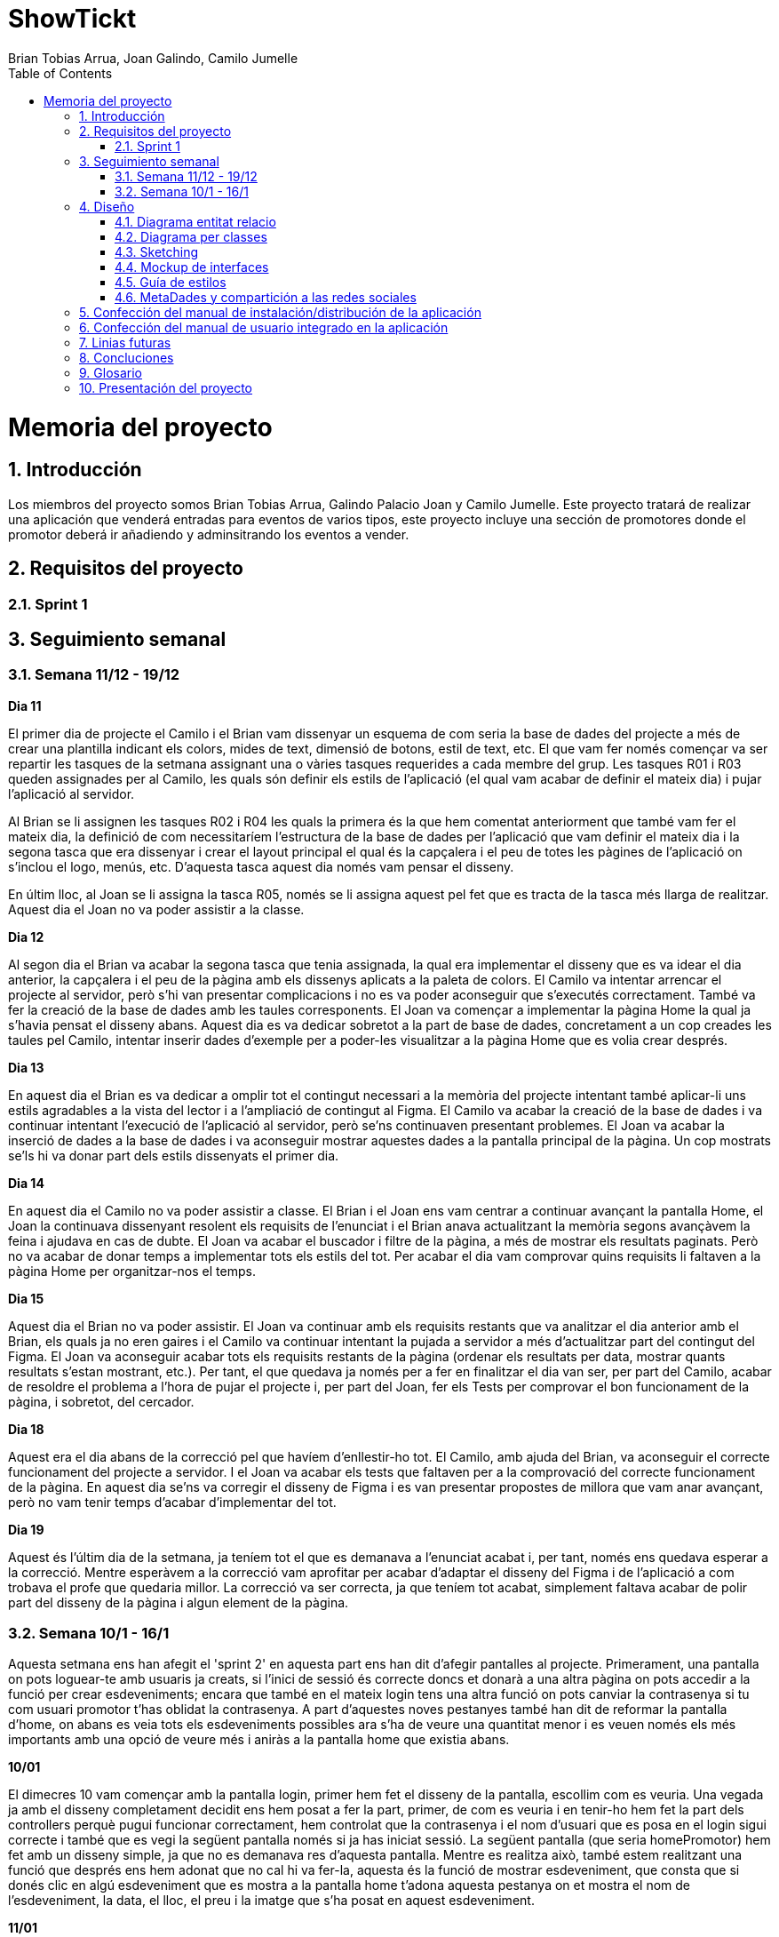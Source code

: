 = ShowTickt
:Author: Brian Tobias Arrua, Joan Galindo, Camilo Jumelle
:doctype: book
:encoding: utf-8
:lang: ca
:toc: right
:numbered:

= Memoria del proyecto

== Introducción

Los miembros del proyecto somos Brian Tobias Arrua, Galindo Palacio Joan y Camilo Jumelle. Este proyecto tratará de realizar una aplicación que venderá entradas para eventos de varios
tipos, este proyecto incluye una sección de promotores donde el promotor deberá ir añadiendo y adminsitrando los eventos a vender.


== Requisitos del proyecto

=== Sprint 1

== Seguimiento semanal
=== Semana 11/12 - 19/12

**Dia 11 **

El primer dia de projecte el Camilo i el Brian vam dissenyar un esquema de com seria la base de dades del projecte a més de crear una plantilla indicant els colors, mides de text, dimensió de botons, estil de text, etc. El que vam fer només començar va ser repartir les tasques de la setmana assignant una o vàries tasques requerides a cada membre del grup. 
Les tasques R01 i R03 queden assignades per al Camilo, les quals són definir els estils de l'aplicació (el qual vam acabar de definir el mateix dia) i pujar l'aplicació al servidor.

Al Brian se li assignen les tasques R02 i R04 les quals la primera és la que hem comentat anteriorment que també vam fer el mateix dia, la definició de com necessitaríem l'estructura de la base de dades per l'aplicació que vam definir el mateix dia i la segona tasca que era dissenyar i crear el layout principal el qual és la capçalera i el peu de totes les pàgines de l'aplicació on s'inclou el logo, menús, etc. D'aquesta tasca aquest dia només vam pensar el disseny.

En últim lloc, al Joan se li assigna la tasca R05, només se li assigna aquest pel fet que es tracta de la tasca més llarga de realitzar.
Aquest dia el Joan no va poder assistir a la classe.

**Dia 12 **

Al segon dia el Brian va acabar la segona tasca que tenia assignada, la qual era implementar el disseny que es va idear el dia anterior, la capçalera i el peu de la pàgina amb els dissenys aplicats a la paleta de colors.
El Camilo va intentar arrencar el projecte al servidor, però s'hi van presentar complicacions i no es va poder aconseguir que s'executés correctament. També va fer la creació de la base de dades amb les taules corresponents.
El Joan va començar a implementar la pàgina Home la qual ja s'havia pensat el disseny abans. Aquest dia es va dedicar sobretot a la part de base de dades, concretament a un cop creades les taules pel Camilo, intentar inserir dades d'exemple per a poder-les visualitzar a la pàgina Home que es volia crear després.

**Dia 13**

En aquest dia el Brian es va dedicar a omplir tot el contingut necessari a la memòria del projecte intentant també aplicar-li uns estils agradables a la vista del lector i a l'ampliació de contingut al Figma.
El Camilo va acabar la creació de la base de dades i va continuar intentant l'execució de l'aplicació al servidor, però se'ns continuaven presentant problemes.
El Joan va acabar la inserció de dades a la base de dades i va aconseguir mostrar aquestes dades a la pantalla principal de la pàgina. Un cop mostrats se'ls hi va donar part dels estils dissenyats el primer dia.


**Dia 14** 

En aquest dia el Camilo no va poder assistir a classe.
El Brian i el Joan ens vam centrar a continuar avançant la pantalla Home, el Joan la continuava dissenyant resolent els requisits de l'enunciat i el Brian anava actualitzant la memòria segons avançàvem la feina i ajudava en cas de dubte. El Joan va acabar el buscador i filtre de la pàgina, a més de mostrar els resultats paginats. Però no va acabar de donar temps a implementar tots els estils del tot. Per acabar el dia vam comprovar quins requisits li faltaven a la pàgina Home per organitzar-nos el temps.

**Dia 15**

Aquest dia el Brian no va poder assistir.
El Joan va continuar amb els requisits restants que va analitzar el dia anterior amb el Brian, els quals ja no eren gaires i el Camilo va continuar intentant la pujada a servidor a més d'actualitzar part del contingut del Figma. El Joan va aconseguir acabar tots els requisits restants de la pàgina (ordenar els resultats per data, mostrar quants resultats s'estan mostrant, etc.). Per tant, el que quedava ja només per a fer en finalitzar el dia van ser, per part del Camilo, acabar de resoldre el problema a l'hora de pujar el projecte i, per part del Joan, fer els Tests per comprovar el bon funcionament de la pàgina, i sobretot, del cercador.


**Dia 18**

Aquest era el dia abans de la correcció pel que havíem d'enllestir-ho tot. El Camilo, amb ajuda del Brian, va aconseguir el correcte funcionament del projecte a servidor. I el Joan va acabar els tests que faltaven per a la comprovació del correcte funcionament de la pàgina. En aquest dia se'ns va corregir el disseny de Figma i es van presentar propostes de millora que vam anar avançant, però no vam tenir temps d'acabar d'implementar del tot.

**Dia 19** 

Aquest és l'últim dia de la setmana, ja teníem tot el que es demanava a l'enunciat acabat i, per tant, només ens quedava esperar a la correcció. Mentre esperàvem a la correcció vam aprofitar per acabar d'adaptar el disseny del Figma i de l'aplicació a com trobava el profe que quedaria millor. La correcció va ser correcta, ja que teníem tot acabat, simplement faltava acabar de polir part del disseny de la pàgina i algun element de la pàgina.


=== Semana 10/1 - 16/1

Aquesta setmana ens han afegit el 'sprint 2' en aquesta part ens han dit d'afegir pantalles al projecte. Primerament, una pantalla on pots loguear-te amb usuaris ja creats, si l'inici de sessió és correcte doncs et donarà a una altra pàgina on pots accedir a la funció per crear esdeveniments; encara que també en el mateix login tens una altra funció on pots canviar la contrasenya si tu com usuari promotor t'has oblidat la contrasenya. A part d'aquestes noves pestanyes també han dit de reformar la pantalla d'home, on abans es veia tots els esdeveniments possibles ara s'ha de veure una quantitat menor i es veuen només els més importants amb una opció de veure més i aniràs a la pantalla home que existia abans.


**10/01**

El dimecres 10 vam començar amb la pantalla login, primer hem fet el disseny de la pantalla, escollim com es veuria. Una vegada ja amb el disseny completament decidit ens hem posat a fer la part, primer, de com es veuria i en tenir-ho hem fet la part dels controllers perquè pugui funcionar correctament, hem controlat que la contrasenya i el nom d'usuari que es posa en el login sigui correcte i també que es vegi la següent pantalla només si ja has iniciat sessió. La següent pantalla (que seria homePromotor) hem fet amb un disseny simple, ja que no es demanava res d'aquesta pantalla.
Mentre es realitza això, també estem realitzant una funció que després ens hem adonat que no cal hi va fer-la, aquesta és la funció de mostrar esdeveniment, que consta que si donés clic en algú esdeveniment que es mostra a la pantalla home t'adona aquesta pestanya on et mostra el nom de l'esdeveniment, la data, el lloc, el preu i la imatge que s'ha posat en aquest esdeveniment.

**11/01**

Quan hem acabat amb la pantalla login, ens hem posat a realitzar la funció per sortir-se (sign out) de la sessió, hem discutit on vam posar el botó per poder sortir-se del compte, i havíem decidit en posar el nom a la dreta superior de la pantalla i en donar-li clic s'obrirà un mini-menú on es pot anar al profile de l'usuari o tancar la sessió, després d'haver-lo parlat-ho ho vam fer.I en tenir totes aquestes funcions ens hem posat a fer una part de crear esdeveniment, aquesta funció tens la possibilitat de crear un esdeveniment en entrar en algun compte com a promotor, està funció necessita agafar tota la informació necessària tant com el nom de l'esdeveniment com la data, el lloc, el preu i una imatge, però a més has de posar una opció per poder posar algun lloc que hagis afegit abans o pots crear un nou lloc al moment, posant província, ciutat, codi postal, nom del local i aforament d'aquest. A part d'això també hem de posar el tipus d'entrades disponibles, amb tota la informació requerida. D'aquestes funcions hem fet pel moment només la de crear un esdeveniment, però ens falta realitzar el lloc i el tipus d'entrades. 

**12/01**

El dia 12 hem realitzat la correcció setmanal amb el professorat, i ens van dir que ens falten moltes funcionalitats com la de crear esdeveniments la qual faltava la part per poder crear adreces i entrades, i també algunes coses respecte al disseny de l'aplicació, com pot ser les mides dels botons, el missatge d'error quan feies un login, però vas posar la contrasenya o usuari correcte es mostra molt a prop de l'input d'usuari, donar més espai entre categoria i la imatge del buscador. I també els errors del fitxer Apache i les pàgines que algunes es veien en total blanc i no es mostrava res.A l'acabat ens hem posat a parlar sobre els errors i com podríem solucionar-ho. I es va seguir amb la part de crear esdeveniments en la part d'adreces i corregir parts del disseny de les pestanyes existents.

**15/01**

El dilluns ens vam posar a fer bé les correccions del divendres, hem canviat la major part de la base de dades. També en el principi del sprint ens van donar la possibilitat d'utilitzar sass en aquest projecte, nosaltres no vam usar-ho, però això va canviar en el segon sprint i utilitzar sass va ser obligatori ara, ja que vam usar aquest dia per poder posar sass en el nostre projecte. Mentre també van a fer una correcció de la reforma d'home, i vam a tornar a fer el codi per què s'ordena d'una altra manera i només mostra uns pocs esdeveniments en comptes de mostrar tots els esdeveniments existents.

**16/01**

I en el dimarts ens hem posat finalment a fer la funció s'ha oblidat la contrasenya, hem realitzat un mini disseny molt simple per fer les proves i hem creat un compte en MailTrap per poder fer l’enviament d'emails. Hem fet uns simples controllers per l’enviament però ens falta molta feina en aquesta funció. A més hem finalitzat la funció de crear un esdeveniment, ja havíem tingut finalitzada la part d'adreces i ara tanquem la feina amb les entrades.

**17/01**

El dia disset havíem acabat la bitàcola i havíem començat la part del sprint 3 de mostrar els esdeveniments al públic sigui promotor, administrador o sigui anònim, aquest dia ens havíem encarregat que els esdeveniments es mostrin les seves imatges, nom, sessió i entrades. Però encara falta, ja que l'aplicació era bàsica, també havíem canviat la pàgina d'home perquè es mostri millor, perquè no sortia bé les diferents categories i també hem canviat el Figma que és el disseny perquè sigui igual al que teníem, perquè fen en la programació no sortia tan bé, perquè el disseny no estava posat amb les verdaderes mides, quan havien posat el disseny amb les verdaderes mides sortia de la mateixa forma que la web.

**18/01**

El dia divuit havíem fet la pàgina de resum llistat de sessions obertes que et mira totes les sessions, com les seves respectives entrades que tenen els esdeveniments, aquesta pàgina es mostra ordenades, però la data més actual a la més lluny, també aquesta pàgina mostra el títol, la data i les entrades.
Aquest dia també hem afegit la pàgina administrar esdeveniments que aquesta pàgina s'encarrega de mostrar una llista d'esdeveniments amb la seva informació bàsica d'aquestes i l'opció de poder editar-lo.
També havíem revisat si l'isard que és l'aplicació on els professors revisen les pàgines, l'aplicació ens funcionava bé i tot estava correcte.

**19/01**

El dia dinou ens havíem encarregat de posar les millores finals abans de la revisió setmanal i ens havíem encarregat d'acabar les últimes vistes de l'isard per assegurar.
Després de la revisió ens vam adonar que encara ens faltava coses en l'isard com que mostra un error que no et permet seguir utilitzen la pàgina perquè el tipus de bytes que mostra la pàgina és superior en permetre, i que no podies donar-li a res de què tingui un enllaç perquè estava mal posat l'enllaç que es carrega, ja que es carregava un que no era la nostra, i per això no funcionava, aquest dia només ens havíem encarregat d'això.

*22/01**

El dia dilluns en van encarregar de les millores que el professor ens havien mencionat, però només era estilós de la pàgina, ja que havia mort que encara faltava espai i també estava molts textos junts quan haurien d'estar separat i també vam arreglar el tema de l'isard del divendres que encara donava errors al final vam poder actualitzar l'isard, però només ens faltava l'error dels bytes superior a l'ha posat, perquè encara no trobem la resposta aquest dia

**23/01**

El dia dimarts havíem acabat la penúltima part del sprint que és l'afegit múltiples sessions dels esdeveniments que és una pàgina on pots canviar totes les entrades d'aquesta sessió, és a dir pots editar una entrada o esborrar o afegir una entrada més en aquesta sessió.
Editar les entrades sé en càrrega de canviar la data i l'hora de la celebració i l'aforament màxim i el tipus d'entrada igual que el preu o l'aforament màxim en les entrades.
També pots veure el lloc on està el recinte o pot comprar una Entrada

== Diseño
    

=== Diagrama entitat relacio
**La siguiente imagen es el primer diseño de la base de datos**

image::images/BD/primerDiagrama.png[] 


**Esta imagen es un redieño del primer diagrama**

Hicimos este cambio principalmente por que en el primero no especificamos cual era la tabla fuerte y la tabla debil en "Esdeveniment, categoria y recinte"

image::images/BD/segonDiagrama.png[] 

**Este es el Diagrama Actualizado**

Añadimos las tablas de usuario, y colocamos bien sus atributos. 

image::images/BD/quartDiagrama.png[]

=== Diagrama per classes
**Este es el primer diagrama de la base de datos modelo por clases**

////
[plantuml,file="diagramaBD"]
....
class esdeveniments{
 id:int
 nom:string
 dia:date
 imatge:string
 preu:decimal
 recinte()
 categoria()
}
    class categories{
id:int
tipus:enum[social,cultural,esportiu,altres]
esdeveniments()
}

class recintes{
id:int
nom:string
lloc:string
esdeveniments()
}   
class sessio{

}

class tipusEntrada{

}
class compra{
}

class entrada{

}

esdeveniments "n"-->"1" categories
esdeveniments "n"-->"1" recintes    
esdeveniments "1"-"1..n" sessio:\t
sessio  "1"-"1..n"  tipusEntrada:\t
sessio  "1"--"n"  compra
compra "1"-"n" entrada:\t  

....
////


image::images/diagramaBD.png[] 


**Explicación de las clases**

** [underline]#Esdeveniment:# La tabla de esdeveniments es la tabla que nos guarda los diferentes eventos que tenemos en la pagina, donde guardamos el nombre,el dia,la imagen y el precio
** [underline]#Categoria:# En la tabla de categoria hemos decidido guardar las diferentes categoria de los events
** [underline]#Recinte:# En la tabla de recinte hemos decidido guardar los recintos de los eventos
** [underline]#Sessio:# 
** [underline]#Tipus Entrada:# 
** [underline]#Compra:# 
** [underline]#Entrada:# 

=== Sketching  


=== Mockup de interfaces


=== Guía de estilos

Para la página seguimos elegimos la siguiente ** paleta de colores ** , hemos decidido estos ya que llaman la atención
 y el contraste con el negro (que sera el color del texto) no obliga al usuario a forzar la vista.
 
image::images/GuiaEstils/paletaDeColores.png[]

La ** tipografía ** elegida fue 'Nunito' se selecciono por su fácilidad lectora


image::images/GuiaEstils/tipografia.png[]


Los ** iconos ** elegidos son los siguientes: +

El icono para busquedas


image::images/GuiaEstils/iconoBusqueda.png[]


Los ** botones ** serán de este estilo: 


image::images/GuiaEstils/botones.png[]


Los ** enlaces ** serán de la siguiente forma: 


image::images/GuiaEstils/enlaces.png[]

=== MetaDades y compartición a las redes sociales

Para poder controlar el compartir de las páginas de nuestra aplicación hemos añadido un meta de descripcion para que se coloque una breve descripción de lo que la página realiza
o muestra, y si la página es muestra algún evento a vender o demás mostrara también la imagen principal de este evento.

[source, html]
----
<meta name="description" content="descripción de la página" >
<meta name="image" content="imagen de evento si es que la página tiene">
----


== Confección del manual de instalación/distribución de la aplicación


== Confección del manual de usuario integrado en la aplicación


== Linias futuras

== Concluciones 


== Glosario


== Presentación del proyecto
